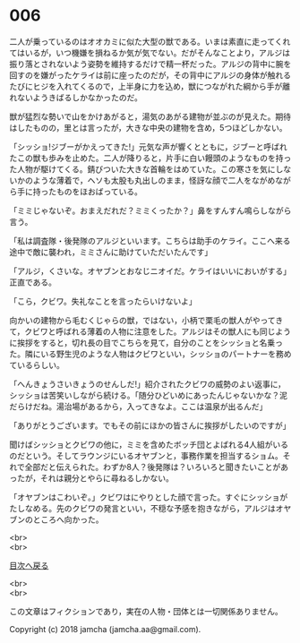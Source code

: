 #+OPTIONS: toc:nil
#+OPTIONS: \n:t

* 006

  二人が乗っているのはオオカミに似た大型の獣である。いまは素直に走ってくれてはいるが，いつ機嫌を損ねるか気が気でない。だがそんなことより，アルジは振り落とされないよう姿勢を維持するだけで精一杯だった。アルジの背中に腕を回すのを嫌がったケライは前に座ったのだが，その背中にアルジの身体が触れるたびにヒジを入れてくるので，上半身に力を込め，獣につながれた綱から手が離れないようきばるしかなかったのだ。

  獣が猛烈な勢いで山をかけあがると，湯気のあがる建物が並ぶのが見えた。期待はしたものの，里とは言ったが，大きな中央の建物を含め，5つほどしかない。

  「シッショ!ジブーがかえってきた!」元気な声が響くとともに，ジブーと呼ばれたこの獣も歩みを止めた。二人が降りると，片手に白い饅頭のようなものを持った人物が駆けてくる。錆びついた大きな首輪をはめていた。この寒さを気にしないかのような薄着で，ヘソも太股も丸出しのまま，怪訝な顔で二人をながめながら手に持ったものをほおばっている。

  「ミミじゃないぞ。おまえだれだ？ミミくったか？」鼻をすんすん鳴らしながら言う。

  「私は調査隊・後発隊のアルジといいます。こちらは助手のケライ。ここへ来る途中で敵に襲われ，ミミさんに助けていただいたんです」

  「アルジ，くさいな。オヤブンとおなじニオイだ。ケライはいいにおいがする」正直である。

  「こら，クビワ。失礼なことを言ったらいけないよ」

  向かいの建物から毛むくじゃらの獣，ではない，小柄で栗毛の獣人がやってきて，クビワと呼ばれる薄着の人物に注意をした。アルジはその獣人にも同じように挨拶をすると，切れ長の目でこちらを見て，自分のことをシッショと名乗った。隣にいる野生児のような人物はクビワといい，シッショのパートナーを務めているらしい。

  「へんきょうさいきょうのせんしだ!」紹介されたクビワの威勢のよい返事に，シッショは苦笑いしながら続ける。「随分ひどいめにあったんじゃないかな？泥だらけだね。湯治場があるから，入ってきなよ。ここは温泉が出るんだ」

  「ありがとうございます。でもその前にほかの皆さんに挨拶がしたいのですが」

  聞けばシッショとクビワの他に，ミミを含めたボッチ団とよばれる4人組がいるのだという。そしてラウンジにいるオヤブンと，事務作業を担当するショム。それで全部だと伝えられた。わずか8人？後発隊は？いろいろと聞きたいことがあったが，それは親分とやらに尋ねるしかない。

  「オヤブンはこわいぞ。」クビワはにやりとした顔で言った。すぐにシッショがたしなめる。先のクビワの発言といい，不穏な予感を抱きながら，アルジはオヤブンのところへ向かった。

  <br>
  <br>
  
  [[https://github.com/jamcha-aa/OblivionReports/blob/master/README.md][目次へ戻る]]
  
  <br>
  <br>

  この文章はフィクションであり，実在の人物・団体とは一切関係ありません。

  Copyright (c) 2018 jamcha (jamcha.aa@gmail.com).

  [[http://creativecommons.org/licenses/by-nc-sa/4.0/deed][file:http://i.creativecommons.org/l/by-nc-sa/4.0/88x31.png]]

